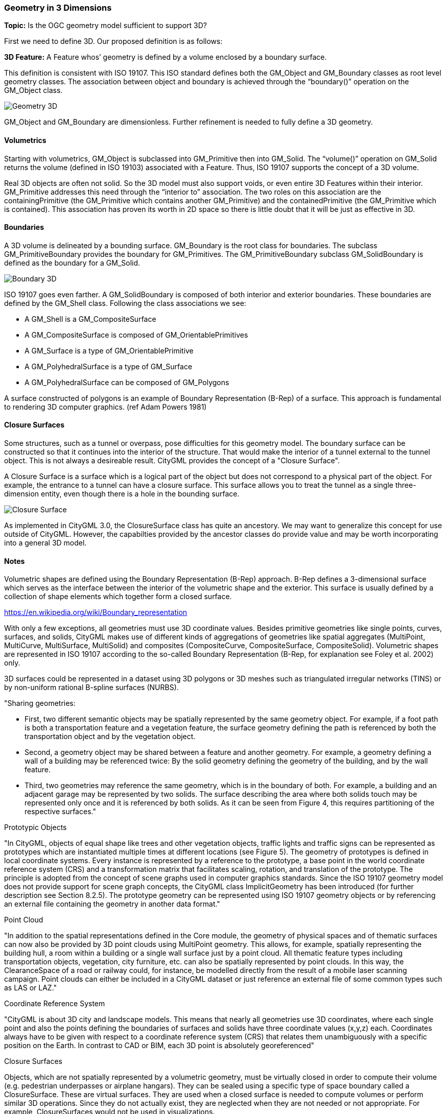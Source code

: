 === Geometry in 3 Dimensions

*Topic:* Is the OGC geometry model sufficient to support 3D?

First we need to define 3D. Our proposed definition is as
follows:

*3D Feature:* A Feature whos’ geometry is defined by a volume
enclosed by a boundary surface.

This definition is consistent with ISO 19107. This ISO standard defines both the GM_Object and GM_Boundary classes as root level geometry classes. The association between object and boundary is achieved through the “boundary()” operation on the GM_Object class.

image::images/Geometry_3D.png[]

GM_Object and GM_Boundary are dimensionless. Further refinement is needed to fully define a 3D geometry.

==== Volumetrics

Starting with volumetrics, GM_Object is subclassed into GM_Primitive then into GM_Solid.  The “volume()” operation on GM_Solid returns the volume (defined in ISO 19103) associated with a Feature. Thus, ISO 19107 supports the concept of a 3D volume.

Real 3D objects are often not solid. So the 3D model must also support voids, or even entire 3D Features within their interior. GM_Primitive addresses this need through the “interior to” association. The two roles on this association are the containingPrimitive (the GM_Primitive which contains another GM_Primitive) and the containedPrimitive (the GM_Primitive which is contained). This association has proven its worth in 2D space so there is little doubt that it will be just as effective in 3D.

==== Boundaries

A 3D volume is delineated by a bounding surface.  GM_Boundary is the root class for boundaries. The subclass GM_PrimitiveBoundary provides the boundary for GM_Primitives. The GM_PrimitiveBoundary subclass GM_SolidBoundary is defined as the boundary for a GM_Solid.

image::images/Boundary_3D.png[]

ISO 19107 goes even farther. A GM_SolidBoundary is composed of both interior and exterior boundaries. These boundaries are defined by the GM_Shell class. Following the class associations we see:

* A GM_Shell is a GM_CompositeSurface
* A GM_CompositeSurface is composed of
GM_OrientablePrimitives
* A GM_Surface is a type of GM_OrientablePrimitive
* A GM_PolyhedralSurface is a type of GM_Surface
* A GM_PolyhedralSurface can be composed of
GM_Polygons 

A surface constructed of polygons is an example of Boundary Representation (B-Rep) of a surface. This approach is fundamental to rendering 3D computer graphics. (ref Adam Powers 1981)

==== Closure Surfaces

Some structures, such as a tunnel or overpass, pose difficulties for this geometry model. The boundary surface can be constructed so that it continues into the interior of the structure. That would make the interior of a tunnel external to the tunnel object. This is not always a desireable result. CityGML provides the concept of a "Closure Surface".

A Closure Surface is a surface which is a logical part of the object but does not correspond to a physical part of the object. For example, the entrance to a tunnel can have a closure surface. This surface allows you to treat the tunnel as a single three-dimension entity, even though there is a hole in the bounding surface. 

image::images/Closure_Surface.png[]

As implemented in CityGML 3.0, the ClosureSurface class has quite an ancestory. We may want to generalize this concept for use outside of CityGML. However, the capabilties provided by the ancestor classes do provide value and may be worth incorporating into a general 3D model.


==== Notes

Volumetric shapes are defined using the Boundary Representation (B-Rep) approach. B-Rep defines a 3-dimensional surface which serves as the interface between the interior of the volumetric shape and the exterior. This surface is usually defined by a collection of shape elements which together form a closed surface. 

https://en.wikipedia.org/wiki/Boundary_representation


With only a few exceptions, all geometries must use 3D coordinate values. Besides primitive geometries like single points, curves, surfaces, and solids, CityGML makes use of different kinds of aggregations of geometries like spatial aggregates (MultiPoint, MultiCurve, MultiSurface, MultiSolid) and composites (CompositeCurve, CompositeSurface, CompositeSolid). Volumetric shapes are represented in ISO 19107 according to the so-called Boundary Representation (B-Rep, for explanation see Foley et al. 2002) only.

3D surfaces could be represented in a dataset using 3D polygons or 3D meshes such as triangulated irregular networks (TINS) or by non-uniform rational B-spline surfaces (NURBS).

"Sharing geometries:

* First, two different semantic objects may be spatially represented by the same geometry object. For example, if a foot path is both a transportation feature and a vegetation feature, the surface geometry defining the path is referenced by both the transportation object and by the vegetation object.
* Second, a geometry object may be shared between a feature and another geometry. For example, a geometry defining a wall of a building may be referenced twice: By the solid geometry defining the geometry of the building, and by the wall feature.
* Third, two geometries may reference the same geometry, which is in the boundary of both. For example, a building and an adjacent garage may be represented by two solids. The surface describing the area where both solids touch may be represented only once and it is referenced by both solids. As it can be seen from Figure 4, this requires partitioning of the respective surfaces."

Prototypic Objects

"In CityGML, objects of equal shape like trees and other vegetation objects, traffic lights and traffic signs can be represented as prototypes which are instantiated multiple times at different locations (see Figure 5). The geometry of prototypes is defined in local coordinate systems. Every instance is represented by a reference to the prototype, a base point in the world coordinate reference system (CRS) and a transformation matrix that facilitates scaling, rotation, and translation of the prototype. The principle is adopted from the concept of scene graphs used in computer graphics standards. Since the ISO 19107 geometry model does not provide support for scene graph concepts, the CityGML class ImplicitGeometry has been introduced (for further description see Section 8.2.5). The prototype geometry can be represented using ISO 19107 geometry objects or by referencing an external file containing the geometry in another data format."

Point Cloud

"In addition to the spatial representations defined in the Core module, the geometry of physical spaces and of thematic surfaces can now also be provided by 3D point clouds using MultiPoint geometry. This allows, for example, spatially representing the building hull, a room within a building or a single wall surface just by a point cloud. All thematic feature types including transportation objects, vegetation, city furniture, etc. can also be spatially represented by point clouds. In this way, the ClearanceSpace of a road or railway could, for instance, be modelled directly from the result of a mobile laser scanning campaign. Point clouds can either be included in a CityGML dataset or just reference an external file of some common types such as LAS or LAZ."

Coordinate Reference System

"CityGML is about 3D city and landscape models. This means that nearly all geometries use 3D coordinates, where each single point and also the points defining the boundaries of surfaces and solids have three coordinate values (x,y,z) each. Coordinates always have to be given with respect to a coordinate reference system (CRS) that relates them unambiguously with a specific position on the Earth. In contrast to CAD or BIM, each 3D point is absolutely georeferenced"

Closure Surfaces

Objects, which are not spatially represented by a volumetric geometry, must be virtually closed in order to compute their volume (e.g. pedestrian underpasses or airplane hangars). They can be sealed using a specific type of space boundary called a ClosureSurface. These are virtual surfaces. They are used when a closed surface is needed to compute volumes or perform similar 3D operations. Since they do not actually exist, they are neglected when they are not needed or not appropriate. For example, ClosureSurfaces would not be used in visualizations.

The concept of ClosureSurface can also be employed to model the entrances of subsurface objects. Those objects like tunnels or pedestrian underpasses have to be modelled as closed solids in order to compute their volume. An example would be for use in flood simulations. The entrances to subsurface objects also have to be sealed to avoid holes in the digital terrain model (see Figure 9). However, in close-range visualizations the entrance should be treated as open.

==== SPICE

https://naif.jpl.nasa.gov/naif/toolkit.html

At first glance SPICE has many similarities to CitGML.  

